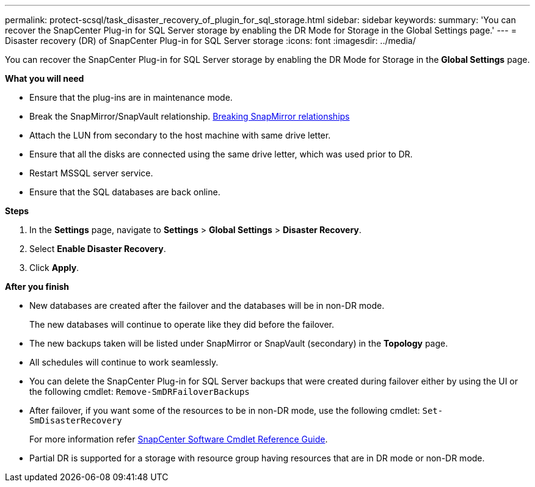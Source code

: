 ---
permalink: protect-scsql/task_disaster_recovery_of_plugin_for_sql_storage.html
sidebar: sidebar
keywords:
summary: 'You can recover the SnapCenter Plug-in for SQL Server storage by enabling the DR Mode for Storage in the Global Settings page.'
---
=  Disaster recovery (DR) of SnapCenter Plug-in for SQL Server storage
:icons: font
:imagesdir: ../media/

[.lead]
You can recover the SnapCenter Plug-in for SQL Server storage by enabling the DR Mode for Storage in the *Global Settings* page.

*What you will need*

* Ensure that the plug-ins are in maintenance mode.
*	Break the SnapMirror/SnapVault relationship.
link:https://docs.netapp.com/ontap-9/topic/com.netapp.doc.onc-sm-help-950/GUID-8A3F828F-CD3D-48E8-A171-393581FEB2ED.html[Breaking SnapMirror relationships]
* Attach the LUN from secondary to the host machine with same drive letter.
*	Ensure that all the disks are connected using the same drive letter, which was used prior to DR.
*	Restart MSSQL server service.
* Ensure that the SQL databases are back online.

*Steps*

. In the *Settings* page, navigate to *Settings* > *Global Settings* > *Disaster Recovery*.
. Select *Enable Disaster Recovery*.
. Click *Apply*.

*After you finish*

* New databases are created after the failover and the databases will be in non-DR mode.
+
The new databases will continue to operate like they did before the failover.
* The new backups taken will be listed under SnapMirror or SnapVault (secondary) in the *Topology* page.
* All schedules will continue to work seamlessly.
* You can delete the SnapCenter Plug-in for SQL Server backups that were created during failover either by using the UI or the following cmdlet: ``Remove-SmDRFailoverBackups``
* After failover, if you want some of the resources to be in non-DR mode, use the following cmdlet: ``Set-SmDisasterRecovery``
+
For more information refer https://library.netapp.com/ecm/ecm_download_file/ECMLP2877143[SnapCenter Software Cmdlet Reference Guide^].
* Partial DR is supported for a storage with resource group having resources that are in DR mode or non-DR mode.
